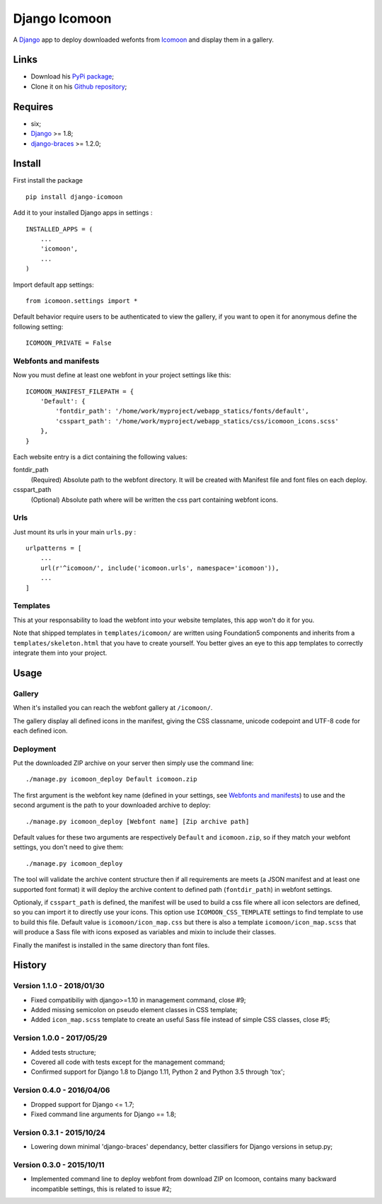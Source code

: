 .. _Django: https://www.djangoproject.com/
.. _Icomoon: http://icomoon.io/
.. _django-braces: http://django-braces.readthedocs.org/

Django Icomoon
==============

A `Django`_ app to deploy downloaded wefonts from `Icomoon`_ and display them in a gallery.

Links
*****

* Download his `PyPi package <https://pypi.python.org/pypi/django-icomoon>`_;
* Clone it on his `Github repository <https://github.com/sveetch/django-icomoon>`_;

Requires
********
* six;
* `Django`_ >= 1.8;
* `django-braces`_ >= 1.2.0;

Install
*******

First install the package ::

    pip install django-icomoon

Add it to your installed Django apps in settings : ::

    INSTALLED_APPS = (
        ...
        'icomoon',
        ...
    )

Import default app settings: ::

    from icomoon.settings import *

Default behavior require users to be authenticated to view the gallery, if you want to open it for anonymous define the following setting: ::

    ICOMOON_PRIVATE = False

Webfonts and manifests
----------------------


Now you must define at least one webfont in your project settings like this: ::

    ICOMOON_MANIFEST_FILEPATH = {
        'Default': {
            'fontdir_path': '/home/work/myproject/webapp_statics/fonts/default',
            'csspart_path': '/home/work/myproject/webapp_statics/css/icomoon_icons.scss'
        },
    }

Each website entry is a dict containing the following values:

fontdir_path
    (Required) Absolute path to the webfont directory. It will be created with Manifest file and font files on each deploy.
csspart_path
    (Optional) Absolute path where will be written the css part containing webfont icons.

Urls
----

Just mount its urls in your main ``urls.py`` : ::

    urlpatterns = [
        ...
        url(r'^icomoon/', include('icomoon.urls', namespace='icomoon')),
        ...
    ]

Templates
---------

This at your responsability to load the webfont into your website templates, this app won't do it for you.

Note that shipped templates in ``templates/icomoon/`` are written using Foundation5 components and inherits from a ``templates/skeleton.html`` that you have to create yourself. You better gives an eye to this app templates to correctly integrate them into your project.

Usage
*****

Gallery
-------

When it's installed you can reach the webfont gallery at ``/icomoon/``.

The gallery display all defined icons in the manifest, giving the CSS classname, unicode codepoint and UTF-8 code for each defined icon.

Deployment
----------

Put the downloaded ZIP archive on your server then simply use the command line: ::

    ./manage.py icomoon_deploy Default icomoon.zip

The first argument is the webfont key name (defined in your settings, see `Webfonts and manifests`_) to use and the second argument is the path to your downloaded archive to deploy: ::

    ./manage.py icomoon_deploy [Webfont name] [Zip archive path]

Default values for these two arguments are respectively ``Default`` and ``icomoon.zip``, so if they match your webfont settings, you don't need to give them: ::

    ./manage.py icomoon_deploy

The tool will validate the archive content structure then if all requirements are meets (a JSON manifest and at least one supported font format) it will deploy the archive content to defined path (``fontdir_path``) in webfont settings.

Optionaly, if ``csspart_path`` is defined, the manifest will be used to build a css file where all icon selectors are defined, so you can import it to directly use your icons. This option use ``ICOMOON_CSS_TEMPLATE`` settings to find template to use to build this file. Default value is ``icomoon/icon_map.css`` but there is also a template ``icomoon/icon_map.scss`` that will produce a Sass file with icons exposed as variables and mixin to include their classes.

Finally the manifest is installed in the same directory than font files.

History
*******

Version 1.1.0 - 2018/01/30
--------------------------

* Fixed compatibiliy with django>=1.10 in management command, close #9;
* Added missing semicolon on pseudo element classes in CSS template;
* Added ``icon_map.scss`` template to create an useful Sass file instead of simple CSS classes, close #5;

Version 1.0.0 - 2017/05/29
--------------------------

* Added tests structure;
* Covered all code with tests except for the management command;
* Confirmed support for Django 1.8 to Django 1.11, Python 2 and Python 3.5 through 'tox';

Version 0.4.0 - 2016/04/06
--------------------------

* Dropped support for Django <= 1.7;
* Fixed command line arguments for Django == 1.8;

Version 0.3.1 - 2015/10/24
--------------------------

* Lowering down minimal 'django-braces' dependancy, better classifiers for Django versions in setup.py;

Version 0.3.0 - 2015/10/11
--------------------------

* Implemented command line to deploy webfont from download ZIP on Icomoon, contains many backward incompatible settings, this is related to issue #2;

